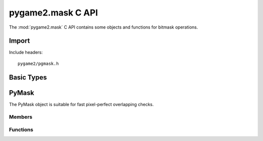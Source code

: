 ==================
pygame2.mask C API
==================

The :mod:`pygame2.mask` C API contains some objects and functions for
bitmask operations.

Import
------
Include headers::

  pygame2/pgmask.h

.. cfunction:: int import_pygame2_mask (void)

  Imports the :mod:`pygame2.mask` module. This returns 0 on success and
  -1 on failure.

Basic Types
-----------

.. ctype:: bitmask_t

  A simple 2D bitmask structure.

  .. cmember:: int bitmask_t.w
  
    The width of the bitmask_t.

  .. cmember:: int bitmask_t.h

    The height of the bitmask_t.

  .. cmember:: unsigned long int bitmask_t.bits

    The bits of the bitmask_t.

PyMask
------
.. ctype:: PyMask
.. ctype:: PyMask_Type

The PyMask object is suitable for fast pixel-perfect overlapping checks.

Members
^^^^^^^
.. cmember:: bitmask_t PyMask.mask

  The underlying 2D bitmask_t structure.

Functions
^^^^^^^^^

.. cfunction:: int PyMask_Check (PyObject *obj)

  Returns true, if the argument is a :ctype:`PyMask` or a subclass of
  :ctype:`PyMask`.

.. cfunction:: bitmask_t* PyMask_AsBitmask (PyObject *obj)

  Macro for accessing the *mask* member of the :ctype:`PyMask`. This
  does not perform any type checks.

.. cfunction:: PyObject* PyMask_New (int width, int height)

  Creates a new :ctype:`PyMask` object for the given *width* and
  *height*. On failure, this returns NULL.
